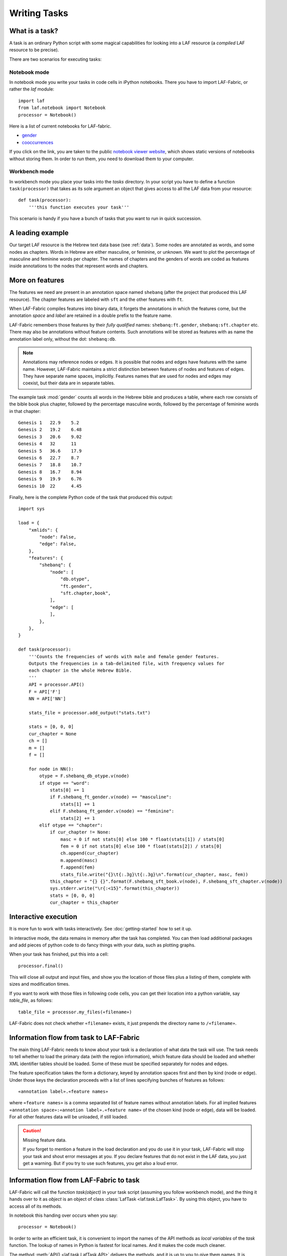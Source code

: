 Writing Tasks
#############

What is a task?
===============

A task is an ordinary Python script with some magical capabilities
for looking into a LAF resource (a *compiled* LAF resource to be precise).

There are two scenarios for executing tasks:

Notebook mode
-------------
In notebook mode you write your tasks in code cells in iPython notebooks.
There you have to import LAF-Fabric, or rather the *laf* module::

    import laf
    from laf.notebook import Notebook
    processor = Notebook()

Here is a list of current notebooks for LAF-fabric.

* `gender <http://nbviewer.ipython.org/github/dirkroorda/laf-fabric/blob/master/notebooks/gender.ipynb>`_
* `cooccurrences <http://nbviewer.ipython.org/github/dirkroorda/laf-fabric/blob/master/notebooks/cooccurrences.ipynb>`_

If you click on the link, you are taken to the public `notebook viewer website <http://nbviewer.ipython.org>`_,
which shows static versions of notebooks without storing them.
In order to run them, you need to download them to your computer.

Workbench mode
--------------
In workbench mode you place your tasks into the *tasks* directory.
In your script you have to define a function ``task(processor)`` that takes as its sole argument
an object that gives access to all the LAF data from your resource::

    def task(processor):
        '''this function executes your task'''

This scenario is handy if you have a bunch of tasks that you want to run in quick succession.

A leading example
=================
Our target LAF resource is the Hebrew text data base (see :ref:`data`).
Some nodes are annotated as words, and some nodes as chapters.
Words in Hebrew are either masculine, or feminine, or unknown.
We want to plot the percentage of masculine and feminine words per chapter.
The names of chapters and the genders of words are coded as features inside annotations to the
nodes that represent words and chapters.

More on features
================
The features we need are present in an annotation space named ``shebanq`` (after the project
that produced this LAF resource).
The chapter features are labeled with ``sft`` and the other features with ``ft``.

When LAF-Fabric compiles features into binary data, it forgets the annotations in which the features come,
but the annotation *space* and *label* are retained in a double prefix to the feature name.

LAF-Fabric remembers those features by their *fully qualified* names: ``shebanq:ft.gender``, ``shebanq:sft.chapter`` etc.
There may also be annotations without feature contents. Such annotations will be stored as features with as name the 
annotation label only, without the dot: ``shebanq:db``.

.. note::
    Annotations may reference nodes or edges.
    It is possible that nodes and edges have features with the same name. 
    However, LAF-Fabric maintains a strict distinction between features
    of nodes and features of edges. They have separate name spaces, implicitly.
    Features names that are used for nodes and edges may coexist, but their
    data are in separate tables.

The example task :mod:`gender` counts all words in the Hebrew bible and produces
a table, where each row consists of the bible book plus chapter, followed
by the percentage masculine words, followed by the percentage of feminine words in that chapter::

    Genesis 1	22.9	5.2
    Genesis 2	19.2	6.48
    Genesis 3	20.6	9.02
    Genesis 4	32	11
    Genesis 5	36.6	17.9
    Genesis 6	22.7	8.7
    Genesis 7	18.8	10.7
    Genesis 8	16.7	8.94
    Genesis 9	19.9	6.76
    Genesis 10	22	4.45

Finally, here is the complete Python code of the task that produced this output::

    import sys

    load = {
        "xmlids": {
            "node": False,
            "edge": False,
        },
        "features": {
            "shebanq": {
                "node": [
                    "db.otype",
                    "ft.gender",
                    "sft.chapter,book",
                ],
                "edge": [
                ],
            },
        },
    }

    def task(processor):
        '''Counts the frequencies of words with male and female gender features.
        Outputs the frequencies in a tab-delimited file, with frequency values for
        each chapter in the whole Hebrew Bible.
        '''
        API = processor.API()
        F = API['F']
        NN = API['NN']

        stats_file = processor.add_output("stats.txt")

        stats = [0, 0, 0]
        cur_chapter = None
        ch = []
        m = []
        f = []

        for node in NN():
            otype = F.shebanq_db_otype.v(node)
            if otype == "word":
                stats[0] += 1
                if F.shebanq_ft_gender.v(node) == "masculine":
                    stats[1] += 1
                elif F.shebanq_ft_gender.v(node) == "feminine":
                    stats[2] += 1
            elif otype == "chapter":
                if cur_chapter != None:
                    masc = 0 if not stats[0] else 100 * float(stats[1]) / stats[0]
                    fem = 0 if not stats[0] else 100 * float(stats[2]) / stats[0]
                    ch.append(cur_chapter)
                    m.append(masc)
                    f.append(fem)
                    stats_file.write("{}\t{:.3g}\t{:.3g}\n".format(cur_chapter, masc, fem))
                this_chapter = "{} {}".format(F.shebanq_sft_book.v(node), F.shebanq_sft_chapter.v(node))
                sys.stderr.write("\r{:<15}".format(this_chapter))
                stats = [0, 0, 0]
                cur_chapter = this_chapter

Interactive execution
=====================
It is more fun to work with tasks interactively.
See :doc:`getting-started` how to set it up.

In interactive mode, the data remains in memory after the task has completed.
You can then load additional packages and add pieces of python code
to do fancy things with your data, such as plotting graphs.

When your task has finished, put this into a cell::

    processor.final()

This will close all output and input files, and show you
the location of those files plus a listing of them, complete
with sizes and modification times.

If you want to work with those files in following code cells,
you can get their location into a python variable, say *table_file*, as follows::

    table_file = processor.my_files(«filename»)

LAF-Fabric does not check whether ``«filename»`` exists, it just
prepends the directory name to ``/«filename»``.

Information flow from task to LAF-Fabric
========================================
The main thing LAF-Fabric needs to know about your task is a declaration of
what data the task will use.
The task needs to tell whether to load the primary data (with the region information),
which feature data should be loaded and whether XML identifier tables
should be loaded.
Some of these must be specified separately for nodes and edges.

The feature specification takes the form a dictionary, keyed by annotation spaces first
and then by kind (node or edge). Under those keys the declaration proceeds
with a list of lines specifying bunches of features as follows::

    «annotation label».«feature names»

where ``«feature names»`` is a comma separated list of feature names without annotation labels.
For all implied features ``«annotation space»:«annotion label».«feature name»`` of the chosen kind (node or edge),
data will be loaded.
For all other features data will be unloaded, if still loaded.

.. caution:: Missing feature data.

    If you forget to mention a feature in the load declaration and you
    do use it in your task,
    LAF-Fabric will stop your task and shout error messages at you.
    If you declare features that do not exist in the LAF data, you just get
    a warning. But if you try to use such features, you get also a loud error.

Information flow from LAF-Fabric to task
========================================
LAF-Fabric will call the function *task(object)* in your task script (assuming you follow workbench mode),
and the thing it hands over to it as *object* is an object of
class :class:`LafTask <laf.task.LafTask>`.
By using this object, you have to access all of its methods. 

In notebook this handing over occurs when you say::

    processor = Notebook()

In order to write an efficient task,
it is convenient to import the names of the API methods as *local variables* of the *task* function.
The lookup of names in Python is fastest for local names.
And it makes the code much cleaner.

The method :meth:`API() <laf.task.LafTask.API>` delivers the methods,
and it is up to you to give them names.
It is recommended to stick to the names provided here in this example.
Here is a short description of the corresponding methods.
See :doc`API-reference` for full documentation of the API.

Here is just a very short description:

*F*
    **Features**: All information stored in features

*C*
    **Connectivity**: How to get from one node to another via edges

*P*
    **Primary Data**: Get chunks of primary data that belong to a node

*N*
    **NextNode**: walk through a selected set of nodes (not via edges)

*X*
    **XML identifiers**: retrieve the original XML identifiers as they appear in the LAF resource on nodes and edges

*msg*
    **message**: issue timed messages to console and log file

Input and Output
================
You can create an output filehandle, open for writing, by calling the
method :meth:`add_output() <laf.task.LafTask.add_output>`
and assigning the result to a variable, say *out* ::

    out = processor.add_output("output.txt")

From then on you can write output simply by saying::

    out.write(text)

You can create as many output handles as you like in this way.
All these files and up in the task specific working directory.

Likewise, you can place additional input files in that directory,
and read them by saying::

    inp = processor.add_input("input.txt")
    inp.read(text)

Once your task has finished, LAF-Fabric will close them all.

Node order
==========
There is an implicit partial order on nodes.
The short story is: the nodes that are linked to primary data, inherit the order that is present
in the primary data.
The long story is a bit more complicated, since nodes may be attached to multiple ranges of 
primary data.

See :ref:`node-order` for details. If you don't, it might be enough to know
that *embedding* nodes always come before *embedded* nodes, meaning that if a node happens 
to be attached to a big piece of primary data, and a second node to a part of that data,
then the node with the bigger attachment comes first.

When there is no inclusion either way, and the start and end points are the same, the order is left undefined. 

Linking to the LAF resource
===========================
As a consequence of LAF-Fabric's efficient implementation of the data in a LAF resource,
the concrete XML identifiers present in the LAF resource have been replaced by integers.
For normal operations this is noproblem whatsoever.

But when you want to add new annotations to your LAF resource, you eventually need the
original XML identifiers in order to specify the nodes or edges they point to.

In that case you can ask LAF-Fabric to load mappings
between the xml-identifiers and the internal integer codes for nodes and for edges.
This requires considerable overhead.
     
Whoever designs a LAF resource to be worked on by LAF-fabric,
should not rely on XML identifiers with an ad-hoc syntax with implicit meaning.
For example, if you use identifiers ``n_1, n_2, e_1, e_2`` for node 1, 2 and edge 1, 2,
there is nothing wrong with that.
But it is not recommended that in your tasks you split those identifiers up in order to 
see whether it denotes a node or an edge.

